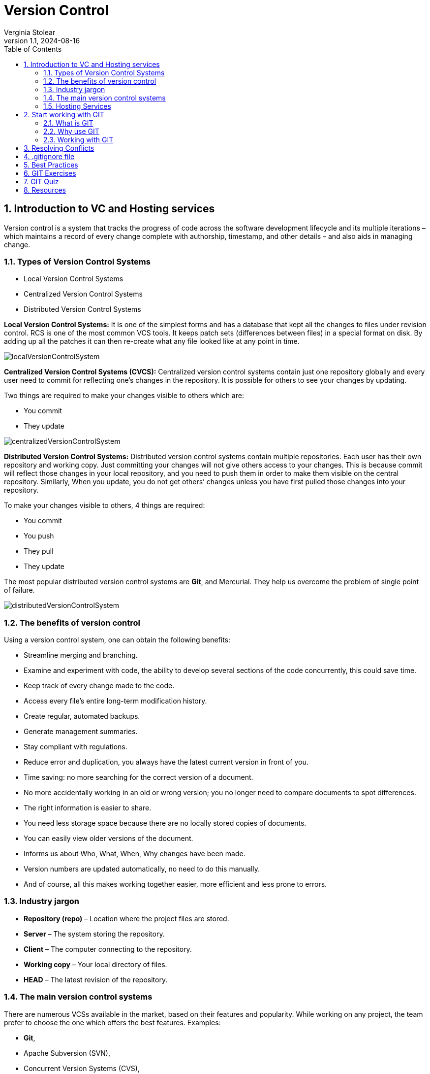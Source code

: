 = Version Control
Verginia Stolear
:revnumber: 1.1
:revdate: 2024-08-16
:doctype: book
:toc: left
:sectnums:
:icons: font
:highlightjs-languages: java

[[introduction]]
== Introduction to VC and Hosting services ==

Version control is a system that tracks the progress of code across the software development lifecycle and its multiple iterations – which maintains a record of every change complete with authorship, timestamp, and other details – and also aids in managing change.

=== Types of Version Control Systems ===

* Local Version Control Systems +
* Centralized Version Control Systems +
* Distributed Version Control Systems +

*Local Version Control Systems:* It is one of the simplest forms and has a database that kept all the changes to files under revision control.
RCS is one of the most common VCS tools.
It keeps patch sets (differences between files) in a special format on disk.
By adding up all the patches it can then re-create what any file looked like at any point in time.

image::resources/localVersionControlSystem.jpg[]

*Centralized Version Control Systems (CVCS):* Centralized version control systems contain just one repository globally and every user need to commit for reflecting one’s changes in the repository.
It is possible for others to see your changes by updating.

Two things are required to make your changes visible to others which are:

* You commit +
* They update +

image::resources/centralizedVersionControlSystem.jpg[]

*Distributed Version Control Systems:* Distributed version control systems contain multiple repositories.
Each user has their own repository and working copy.
Just committing your changes will not give others access to your changes.
This is because commit will reflect those changes in your local repository, and you need to push them in order to make them visible on the central repository.
Similarly, When you update, you do not get others’ changes unless you have first pulled those changes into your repository.

To make your changes visible to others, 4 things are required:

* You commit
* You push
* They pull
* They update

The most popular distributed version control systems are *Git*, and Mercurial.
They help us overcome the problem of single point of failure.

image::resources/distributedVersionControlSystem.jpg[]

=== The benefits of version control ===

Using a version control system, one can obtain the following benefits:

* Streamline merging and branching. +
* Examine and experiment with code, the ability to develop several sections of the code concurrently, this could save time. +
* Keep track of every change made to the code. +
* Access every file’s entire long-term modification history. +
* Create regular, automated backups. +
* Generate management summaries. +
* Stay compliant with regulations. +
* Reduce error and duplication, you always have the latest current version in front of you. +
* Time saving: no more searching for the correct version of a document. +
* No more accidentally working in an old or wrong version; you no longer need to compare documents to spot differences. +
* The right information is easier to share. +
* You need less storage space because there are no locally stored copies of documents. +
* You can easily view older versions of the document. +
* Informs us about Who, What, When, Why changes have been made. +
* Version numbers are updated automatically, no need to do this manually. +
* And of course, all this makes working together easier, more efficient and less prone to errors.

=== Industry jargon ===

* *Repository (repo)* – Location where the project files are stored. +
* *Server* – The system storing the repository. +
* *Client* – The computer connecting to the repository. +
* *Working copy* – Your local directory of files. +
* *HEAD* – The latest revision of the repository. +

=== The main version control systems ===

There are numerous VCSs available in the market, based on their features and popularity.
While working on any project, the team prefer to choose the one which offers the best features.
Examples: +

* *Git*, +
* Apache Subversion (SVN), +
* Concurrent Version Systems (CVS), +
* Mercurial, +
* AWS CodeCommit, +
* TFS and others. +

=== Hosting Services ===

Version control hosting solutions are cloud-based technologies that host numerous code repositories and connect with and frequently provide online capabilities to make version control systems easier to use.  +
Version control hosting solutions enable developers to create a master repository that is hosted online, allowing them to avoid confusion by treating it as the source of truth for integrating their code.
Hosting solutions for version control integrate with at least one version control system, but they frequently integrate with numerous. +
Provide a web-based repository for developers to commit their code and download fresh changes from other developers.
Allow for the existence of many repositories at the same time.
Make it possible to browse the source code and the changes made to it.

The most popular hosting service providers that have gained popularity due to their robust features, extensive integrations, and developer-friendly interfaces: +
*1. GitHub* +
2. GitLab +
3. Bitbucket +
4. Azure DevOps +
5. AWS CodeCommit +

[[start]]
== Start working with GIT ==

=== What is GIT ===

* Git is distributed version control software; +
* Cross-platform; +
* Amazing command line utility, known as git bash; +
* Compatible with HTTP, FTP, and SSH; +
* Free and open source; +
* Instant Backup; +
* Efficient and Low requirements; +
* Every copy of Git repository can serve either as the server or as a client and has [red]#complete# history; +
* Git tracks [red]#changes#, not versions.

IMPORTANT: [red]*There are a few things you should know before getting started with Git:*

* Branches are lightweight and cheap, so it's OK to have many of them; +
* Git stores changes in SHA hashes, which work by compressing text files; +
* Git is a very good VCS for software programming, but not so good for binary files like images or videos; +
* Git repositories can be connected, so you can work on one locally on your own machine, and connect it to a shared repository.
This way, you can push and pull changes to a repository and easily collaborate with others.

=== Why use GIT ===

Version control is very important - without it, you *risk losing your work*.
With Git, you can make a "commit", or a save point, as often as you'd like.
There are many version control systems out there - but Git has some major advantages: +

*1. Speed* - Git uses SHA compression, which makes it very fast. +
*2. Merge conflicts* - Can handle merge conflicts, which mean that it's OK for multiple people to work on the same file at the same time. +
*3. Cheap branches* - It is possible to make changes in a safe sandbox for commit, push, get fast feedback and peer review. +
*4. Ease of roll back* - You can easily revert that change, or roll back the branch pointer to the commit where everything was fine. +
*5. Automatic Garbage Collection* - in some cases can be called explicitly *_git gc -prune_*

=== Working with GIT  ===

==== Installing GIT  ====

*1.* You can access the following link to install https://git-scm.com/download/win[GIT for Windows] or for other operating systems you can click on the link https://git-scm.com/downloads[Downloads] and download the latest version. +
*2.* Open the windows command prompt (or *Git Bash* if you selected not to use the standard Git Windows Command Prompt during the Git installation). +
*3.* Type *_git --version_* to verify Git was installed.

As a result you will see the version of the GIT installed as was indicated in the image below:

image::resources/gitVersion.jpg[]

==== GIT configuration ====

After installing the git, you can customize its environment accordingly.
The customization shall be done on any given computer.
Git comes with a tool called *git config* that helps to set configuration variables, that look after the operation of git.

IMPORTANT: [red]*The configuration is done _only once_ after installing git on your local device if you pass the _--global_ option.*

----
git config [--global] user.name “John Doe” -> set up your name.
git config [--global] user.email "john.doe@mail.com" –> set up your email.
git config –l –> check your current configurations.
----

The [--global] parameter is required if you want to set these configurations for all your local repositories.
Remove the [] if you want to use the –global parameter or completely delete it if you want to configure only your current repository.

==== Start working with a repository ====

You typically obtain a Git repository in one of two ways:

*Option 1.* You can take a local directory that is currently not under version control, and turn it into a Git repository, or +
*Option 2.* You can *clone* an existing Git repository from elsewhere.

In either case, you end up with a Git repository on your local machine, ready for work.

*Option 1: Create a local repository with examples for each step.* +
*1.* Create a new project in Intellij/Visual Studio. +

image::resources/intellijNewProject.jpg[]

*2.* Open bash/terminal in the project directory and write the following command: *_git init_*. to initialize a local git repo in current directory+

image::resources/gitInit.jpg[]

As a result you will see that the .git repository was added that you can see below:

image::resources/gitInitResult.jpg[]

*3.* In the project add a new file, open the Terminal and write *_git status_* command to show status of current HEAD:

image::resources/gitStatus.jpg[]

*4.* The next step write in terminal the command *_git add ._* that add all untracked changes to commit, followed by *_git commit -m "commit message"_* that perform commit on local with message.

image::resources/gitAddCommit.jpg[]

*5.* Use the *_git log_* to review and read a history of everything that happened to a repository.

image::resources/gitLog.jpg[]

*6.* Create a new repository on GitHub. +
IMPORTANT: [red]*Create a new account on GitHub using your personal email.* +

image::resources/gitHubNewRepository.jpg[]

As a result in case you add some files on repo you will see the "Initial commit"

image::resources/gitLocalRepo.jpg[]

*7.* In order to connect remote repository with local repository it is necessary to use *_git remote add origin_* command as follows:

*a.* Copy the git url from remote repository

image::resources/gitRemoteURL.jpg[]

*b.* In the project open the terminal and write *git remote add origin copied url*.

image::resources/gitAddRemote.jpg[]

*8.* Next step you will pull the changes from the remote using *_git pull origin main_*.
Take care on the names of the _main/master_ branches that you have on the remote and local repo.

image::resources/gitPullOrigin.jpg[]

*9.* In order to synchronize the remote files with local files it is necessary to use *_git rebase origin/main_*

image::resources/gitRebaseOrigin.jpg[]

Also, the local project was synchronized

image::resources/localProject.jpg[]

*10.* Let's take a look at git commit history after our changes.

image::resources/gitHistory.jpg[]

*11.* The next step is to use *_git push origin main_* command to upload local repository content to a remote repository.

image::resources/gitPushOrigin1.jpg[]

Also, we need to see the changes on remote repo.

image::resources/remoteChanges.jpg[]

For other cases how to use the _git remote add origin_ option please go to the
https://www.youtube.com/watch?v=jq1ROBgmEzw&ab_channel=CameronMcKenzie[link].

*Option 2: Clone an existing external repo* +

*1.* Navigate to the repo location on the server. +
*2.* Copy the repo link (ending with .git). +
*3.* In IntelliJ use Git -> Clone... +
*4.* Paste the copied link, select the Directory and press Clone button.

image::resources/gitClone.jpg[]

==== GIT Repository Structure ====

A working tree in a Git Repository is the collection of files which are originated from a certain version of the repository.
It helps in tracking the changes done by a specific user on one version of the repository.
Whenever an operation is committed by the user, Git will look only for the files which are present in the working area, and not all the modified files. +
Only the files which are present in the working area are considered for commit operation.
There are a few stages of a file in the working tree of a repository:

image::resources/fileStatusLifecycle.jpg[]

* *Untracked:* In this stage, the Git repository is unable to track the file, which means that the file is never staged, nor it is committed.
The file is present in the working directory but Git is unaware of its existence.
* *Tracked:* When the Git repository tracks a file, which means the file is committed but is not staged in the working directory.
In this the file changes have been committed at some point in the repository’s history.
* *Modified/Dirty:* When the changes are made to the file i.e. the file is modified but the change is not yet staged.
* *Staged:* In this stage, the file is ready to be committed and is placed in the staging area waiting for the next commit.
The changes in the file have been marked and to be included in the next commit.

After the changes are done in the working area, the user can either update these changes in the GIT repository or revert the changes.

*GIT Repository Areas*

After performing various modifications on a file in the Working Area, GIT needs to follow more steps to save these changes in the local repository.

image::resources/repositoryStructure.jpg[]

It consists of 4 parts:

*1. Working directory:* This is your local directory where you make the project (write code) and make changes to it. +
Moving From Working directory to Staging Area is done by the use of *_git add_* command. +
*2.Staging Area (or index):* This is an area where you first need to put your project before committing.
This is used for code review by other team members.
That stores information about what will go into your next commit.
Its technical name in Git parlance is the “index”, but the phrase “staging area” works just as well. +
Moving from Staging Area to Local Repo is done by the use of *_git commit_ or _git commit -m ""_*. +
This commit command is used to add any of the tracked files to staging area and commit them by providing a message to remember. +
*3.Local Repository:* this is your local repository where you commit changes to the project before pushing them to the central repository on GitHub.
This is what is provided by the distributed version control system.
This corresponds to the .git folder in our directory. +
Moving from Local Repository to Remote Repo is done by the use of *_git push_*. +
This command is used to push all the commits of the current repository to the tracked remote repository. +
*4.Central Repository or Remote repo:* This is the main project on the central server, a copy of which is with every team member as a local repository.
All the repository structure is internal to Git and is transparent to the whole team.

==== GIT Main Workflow ====

image::resources/gitWorkflow.jpg[]

IMPORTANT: [red]*For beginners who use _git_, as a suggestion it would be good for the first months to use the git commands from the terminal to understand what each command does and then to use the commands from the IDE.*

Below you can find the necessary commands to synchronize the local repo with remote one and the following steps to open a Pull Request:

. *git stash* -> Use git stash to temporarily save uncommitted changes.
This is handy when you need to switch branches but aren't ready to commit.
. Before we create a new branch and push to it, we need to make sure we're on the master or main branch, and it's up-to-date with the cloud version: +
.. *git checkout master* -> switch to "master" branch +
.. *git fetch* -> downloads commits, files from a remote repository into your local repo.
Fetching is what you do when you want to see what everybody else has been working on. +
.. *git pull* ->fetch from and integrate with another repository.
. For each task it would be good to create a separate branch, identical to the main branch - master. +
.. *git checkout -b name_Task* or +
.. *git branch name_Task* and *git checkout name_Task*

The use of branches lets you manage the workflow more quickly and easily.
For more information related git Branch Naming convention please access the https://acompiler.com/git-best-practices/#tve-jump-177388ab463[link]. +

[start=4]
. When you finish with your changes use *git status* command -> displays the state of the working directory and the staging area. +
. *git add .* -> adds a change in the working directory to the staging area. +
. *git commit -m ""* -> When calling git commit , it is required to include a message.
The message should be a short description of the changes being committed.
The message should be at the end of the command and it must be wrapped in quotations " " . +
. *git push origin <branch name>* -> pushes a local branch(es) to a remote repository (origin).
Origin is the conventional shorthand name of the url for the remote repository (usually in GitHub or another cloud git repository provider) for your project. +
. Go to the GitHub an open your repository. *Pull Requests* are vital as they help ensure that quality code.
Short pull requests allow teammates to review and quickly merge code into the main branch efficiently. +
More details about git Pull Request Best Practices you can find on the https://acompiler.com/git-best-practices/#tve-jump-17738897abf[link]. +
. If comments appear on the Pull Request, the *git commit amend* command can be used.
A convenient way to modify the most recent commit.
It lets you combine staged changes with the previous commit instead of creating an entirely new commit.
It can also be used to simply edit the previous commit message without changing its snapshot. +
. After the git commit amend please use *git push --force or git push -f* to overwrite the remote repository and match exactly what your local repo looked like when you ran the command.
This means you need to make sure your local repository is entirely up-to-date with the latest changes from the remote before running Git push force, or you risk losing commits. +
. After the PR Review when you receive the *Approval* from the reviewers you can proceed with the *merge*.
Thus, the latest changes will be pushed to the origin/master branch.

[[conflicts]]
== Resolving Conflicts ==

Git conflicts are inevitable.

How to solve conflicts? +
*1.* Identify the problem +
*2.* Choose the right resolution for each conflict (discuss with the author of the conflicting code) +
*3.* Merge the resolved conflicts +

There are a few steps that could reduce the steps needed to resolve merge conflicts in Git. +
*Step 1:* The easiest way to resolve a conflicted file is to open it and make any necessary changes. +
*Step 2:* After editing the file, we can use the git add command to stage the new merged content. +
*Step 3:* The final step is to create a new commit with the help of the git commit command. +
*Step 4:* Git will create a new merge commit to finalize the merge. +

Git commands that may play a significant role in resolving conflicts. +
*_Git Commands to Resolve Conflicts_* +
*1. git log --merge*
The git log --merge command helps to produce the list of commits that are causing the conflict. +
*2. git diff*
The git diff command helps to identify the differences between the states repositories or files. +
*3. git checkout*
The git checkout command is used to undo the changes made to the file, or for changing branches. +
*4. git reset --mixed*
The git reset --mixed command is used to undo changes to the working directory and staging area. +
*5. git merge --abort*
The git merge --abort command helps in exiting the merge process and returning back to the state before the merging began. +
*6. git reset*
The git reset command is used at the time of merge conflict to reset the conflicted files to their original state.

[[gitignore]]
== .gitignore file ==

Gitignore is a text file that tells Git which files or directories in a project should be ignored.
This avoids cluttering your repository with unnecessary files.
You should use a .gitignore file in each repository.
It helps to ignore predefined files and directories.
It may be config files, user settings, and other unwanted files.

To avoid committing unnecessary files in a repository, follow these steps:

1. Create a .gitignore file in the root directory of your repository. +
2. Open the .gitignore file in a text editor. +
3. List the filenames, directories, or file patterns that you want to exclude from version control, each on a new line. +
4. Save the .gitignore file.

Common patterns to include in .gitignore are: +
* Directory names (for example, node_modules/, dist/, build/) +
* File extensions (for example, *.log, *.tmp, .env) +
* Specific files (for example, secrets.txt, config.ini) +

Ensure that the .gitignore file is committed and pushed to the repository.
Git will then automatically exclude the listed files and directories from being staged or committed.

Regularly review and update the .gitignore file as new files or directories become unnecessary to include in the repository.
This practice helps maintain a clean and focused version control history.

[[best]]
== Best Practices ==

* Commit *as soon as* you have a working piece of code.
* Do *think* what you commit and double-check the committed code.
* Do make *meaningful* commit messages (tell what it does, single line main description then after a full blank line describe in detail what the commit does, keep the lines short, include ticket/issue ID if possible).
* Do *1 commit per PR*.
* PR should contain *all changes* description.
* PR header should be *short, but meaningful*.
* Do *keep the project up to date*.
* Do *use branches*.
* Do think about *workflow and branching strategy*.
* Do read about git.
* Do use git stash with message for uncommitted changes.
* Do set up *.gitignore* file.
* Do keep *personal* and *work* repositories separate.

[[exercises]]
== GIT Exercises ==

For Exercises please go to the following link: https://www.w3schools.com/git/git_exercises.asp?remote=github

[[quiz]]
== GIT Quiz ==

For Quiz please go to the following links: +
1. https://www.w3schools.com/git/git_quiz.asp?remote=github +
2. https://www.w3resource.com/quizzes/git/index.php

[[resources]]
== Resources ==

1. https://www.w3schools.com/git/default.asp?remote=github
2. https://www.geeksforgeeks.org/centralized-vs-distributed-version-control-which-one-should-we-choose/
3. https://www.geeksforgeeks.org/version-control-systems/
4. https://git-scm.com/book/en/v2/Getting-Started-About-Version-Control
5. https://documentaal.nl/en/versiebeheer-wat-is-het-en-wat-heb-je-eraan/
6. https://www.spiceworks.com/tech/devops/articles/what-is-version-control/
7. https://about.gitlab.com/topics/version-control/
8. https://www.geeksforgeeks.org/which-version-control-system-should-i-choose/?ref=next_article
9. https://webinarcare.com/best-version-control-hosting-software/
10. https://medium.com/@wandersonchavesbr14/repo-hosting-services-67e0608368d8
11. https://github.com/git-guides
12. https://www.geeksforgeeks.org/introduction-to-github/
13. https://github.com/git-guides/install-git
14. https://www.geeksforgeeks.org/introduction-and-installation-of-git/
15. https://www.geeksforgeeks.org/ultimate-guide-git-github/
16. https://www.youtube.com/watch?v=jq1ROBgmEzw&ab_channel=CameronMcKenzie
17. https://www.geeksforgeeks.org/what-is-a-git-repository/
18. https://www.geeksforgeeks.org/ultimate-guide-git-github/
19. https://git-scm.com/book/en/v2/Getting-Started-What-is-Git%3F
20. https://acompiler.com/git-best-practices/
21. https://acompiler.com/git-best-practices/#tve-jump-17738897abf
22. https://www.simplilearn.com/tutorials/git-tutorial/merge-conflicts-in-git
23. https://www.freecodecamp.org/news/how-to-use-git-best-practices-for-beginners/#basic-commands-to-create-and-commit-changes
24. https://www.freecodecamp.org/news/how-to-use-git-best-practices-for-beginners/#basic-commands-to-create-and-commit-changes
25. https://www.linkedin.com/pulse/git-best-practices-mastering-version-control-efficient/
